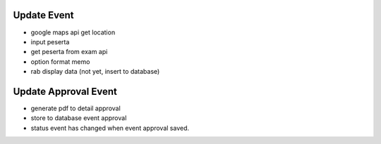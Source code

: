 ###################
Update Event
###################
- google maps api get location
- input peserta
- get peserta from exam api
- option format memo
- rab display data (not yet, insert to database)

###################
Update Approval Event
###################
- generate pdf to detail approval
- store to database event approval
- status event has changed when event approval saved.
